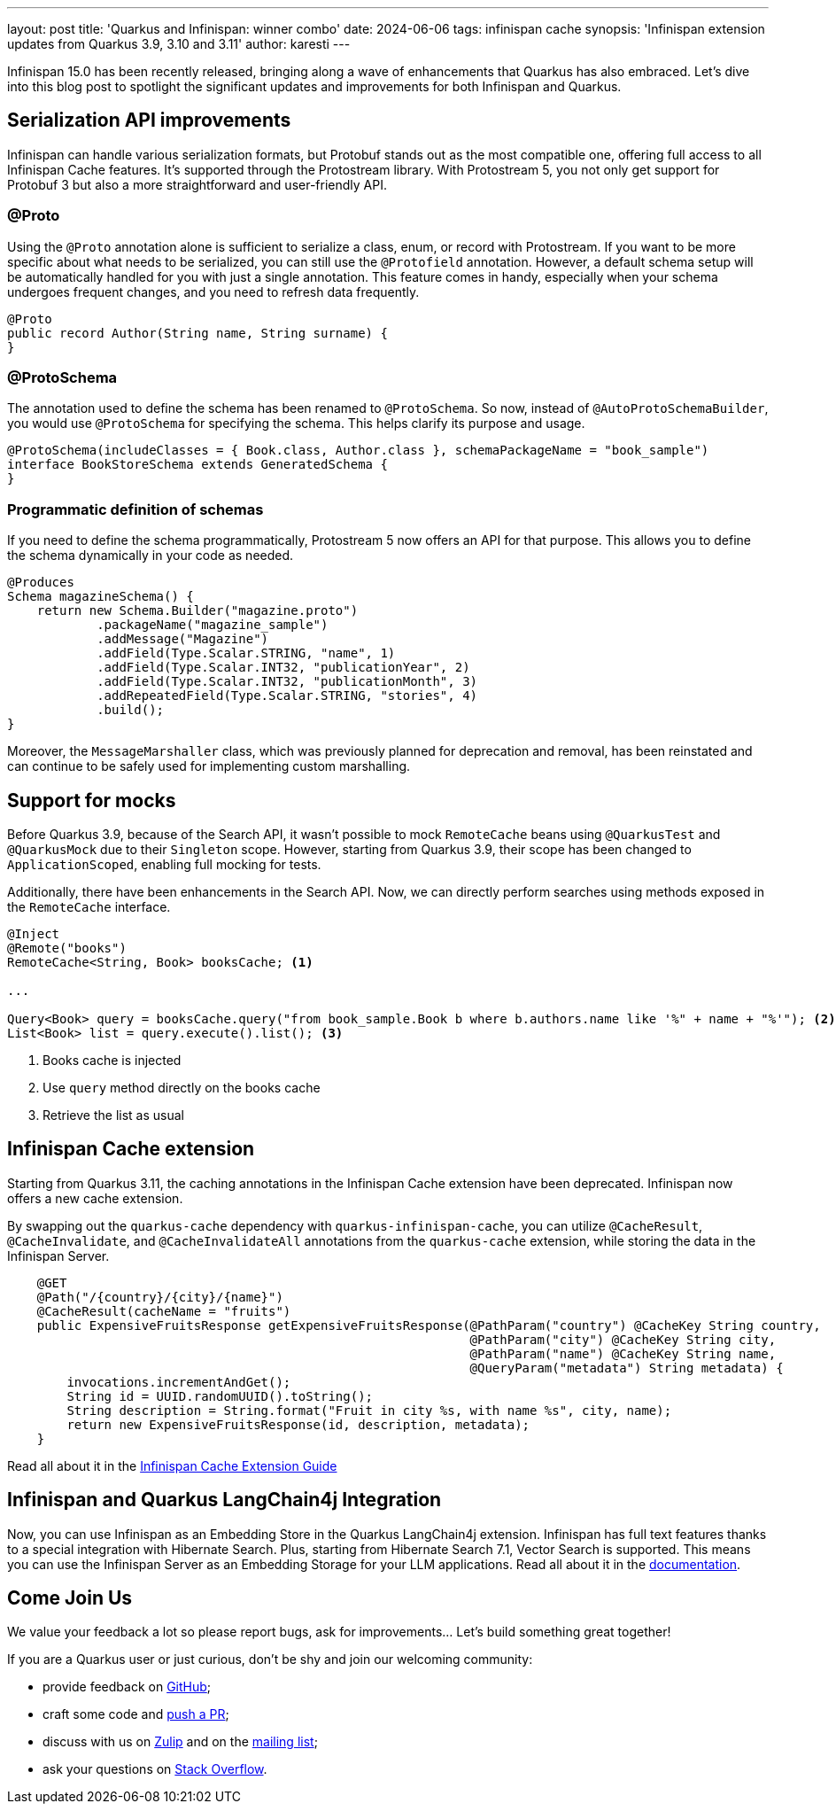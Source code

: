 ---
layout: post
title: 'Quarkus and Infinispan: winner combo'
date: 2024-06-06
tags: infinispan cache
synopsis: 'Infinispan extension updates from Quarkus 3.9, 3.10 and 3.11'
author: karesti
---

Infinispan 15.0 has been recently released, bringing along a wave of enhancements that
Quarkus has also embraced. Let's dive into this blog post to spotlight the significant
updates and improvements for both Infinispan and Quarkus.

== Serialization API improvements

Infinispan can handle various serialization formats, but Protobuf stands out as the most
compatible one, offering full access to all Infinispan Cache features. It's supported through
the Protostream library. With Protostream 5, you not only get support for Protobuf 3 but also
a more straightforward and user-friendly API.

=== @Proto

Using the `@Proto` annotation alone is sufficient to serialize a class, enum, or record with
Protostream. If you want to be more specific about what needs to be serialized, you can still
use the `@Protofield` annotation. However, a default schema setup will be automatically handled
for you with just a single annotation. This feature comes in handy, especially when your
schema undergoes frequent changes, and you need to refresh data frequently.

[source, java]
----
@Proto
public record Author(String name, String surname) {
}
----

=== @ProtoSchema

The annotation used to define the schema has been renamed to `@ProtoSchema`.
So now, instead of `@AutoProtoSchemaBuilder`, you would use `@ProtoSchema` for specifying the schema.
This helps clarify its purpose and usage.

[source, java]
----
@ProtoSchema(includeClasses = { Book.class, Author.class }, schemaPackageName = "book_sample")
interface BookStoreSchema extends GeneratedSchema {
}
----

=== Programmatic definition of schemas

If you need to define the schema programmatically, Protostream 5 now offers an API for
that purpose. This allows you to define the schema dynamically in your code as needed.

[source, java]
----
@Produces
Schema magazineSchema() {
    return new Schema.Builder("magazine.proto")
            .packageName("magazine_sample")
            .addMessage("Magazine")
            .addField(Type.Scalar.STRING, "name", 1)
            .addField(Type.Scalar.INT32, "publicationYear", 2)
            .addField(Type.Scalar.INT32, "publicationMonth", 3)
            .addRepeatedField(Type.Scalar.STRING, "stories", 4)
            .build();
}
----

Moreover, the `MessageMarshaller` class, which was previously planned for deprecation and removal,
has been reinstated and can continue to be safely used for implementing custom marshalling.


== Support for mocks
Before Quarkus 3.9, because of the Search API, it wasn't possible to mock
`RemoteCache` beans using `@QuarkusTest` and `@QuarkusMock` due to their `Singleton` scope.
However, starting from Quarkus 3.9, their scope has been changed to `ApplicationScoped`,
enabling full mocking for tests.

Additionally, there have been enhancements in the Search API.
Now, we can directly perform searches using methods exposed in the `RemoteCache` interface.

[source, java]
----
@Inject
@Remote("books")
RemoteCache<String, Book> booksCache; <1>

...

Query<Book> query = booksCache.query("from book_sample.Book b where b.authors.name like '%" + name + "%'"); <2>
List<Book> list = query.execute().list(); <3>
----
<1> Books cache is injected
<2> Use `query` method directly on the books cache
<3> Retrieve the list as usual

== Infinispan Cache extension
Starting from Quarkus 3.11, the caching annotations in the Infinispan Cache
extension have been deprecated. Infinispan now offers a new cache extension.

By swapping out the `quarkus-cache` dependency with `quarkus-infinispan-cache`,
you can utilize `@CacheResult`, `@CacheInvalidate`, and `@CacheInvalidateAll` annotations
from the `quarkus-cache` extension, while storing the data in the Infinispan Server.

[source, java]
----
    @GET
    @Path("/{country}/{city}/{name}")
    @CacheResult(cacheName = "fruits")
    public ExpensiveFruitsResponse getExpensiveFruitsResponse(@PathParam("country") @CacheKey String country,
                                                              @PathParam("city") @CacheKey String city,
                                                              @PathParam("name") @CacheKey String name,
                                                              @QueryParam("metadata") String metadata) {
        invocations.incrementAndGet();
        String id = UUID.randomUUID().toString();
        String description = String.format("Fruit in city %s, with name %s", city, name);
        return new ExpensiveFruitsResponse(id, description, metadata);
    }
----

Read all about it in the https://quarkus.io/guides/cache-infinispan-reference[Infinispan Cache Extension Guide]

== Infinispan and Quarkus LangChain4j Integration
Now, you can use Infinispan as an Embedding Store in the Quarkus LangChain4j extension.
Infinispan has full text features thanks to a special integration with Hibernate Search.
Plus, starting from Hibernate Search 7.1, Vector Search is supported. This means you can use the
Infinispan Server as an Embedding Storage for your LLM applications.
Read all about it in the https://docs.quarkiverse.io/quarkus-langchain4j/dev/infinispan-store.html[documentation].

== Come Join Us

We value your feedback a lot so please report bugs, ask for improvements... Let's build something great together!

If you are a Quarkus user or just curious, don't be shy and join our welcoming community:

 * provide feedback on https://github.com/quarkusio/quarkus/issues[GitHub];
 * craft some code and https://github.com/quarkusio/quarkus/pulls[push a PR];
 * discuss with us on https://quarkusio.zulipchat.com/[Zulip] and on the https://groups.google.com/d/forum/quarkus-dev[mailing list];
 * ask your questions on https://stackoverflow.com/questions/tagged/quarkus[Stack Overflow].
